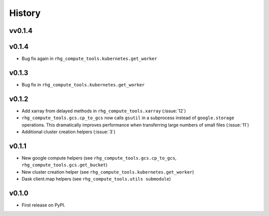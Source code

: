 =======
History
=======

.. current developments

vv0.1.4
====================



v0.1.4
======

* Bug fix again in ``rhg_compute_tools.kubernetes.get_worker``


v0.1.3
======

* Bug fix in ``rhg_compute_tools.kubernetes.get_worker``


v0.1.2
======

* Add xarray from delayed methods in ``rhg_compute_tools.xarray`` (:issue:`12`)
* ``rhg_compute_tools.gcs.cp_to_gcs`` now calls ``gsutil`` in a subprocess instead of ``google.storage`` operations. This dramatically improves performance when transferring large numbers of small files (:issue:`11`)
* Additional cluster creation helpers (:issue:`3`)

v0.1.1
======

* New google compute helpers (see ``rhg_compute_tools.gcs.cp_to_gcs``, ``rhg_compute_tools.gcs.get_bucket``)
* New cluster creation helper (see ``rhg_compute_tools.kubernetes.get_worker``)
* Dask client.map helpers (see ``rhg_compute_tools.utils submodule``)

v0.1.0
======

* First release on PyPI.
